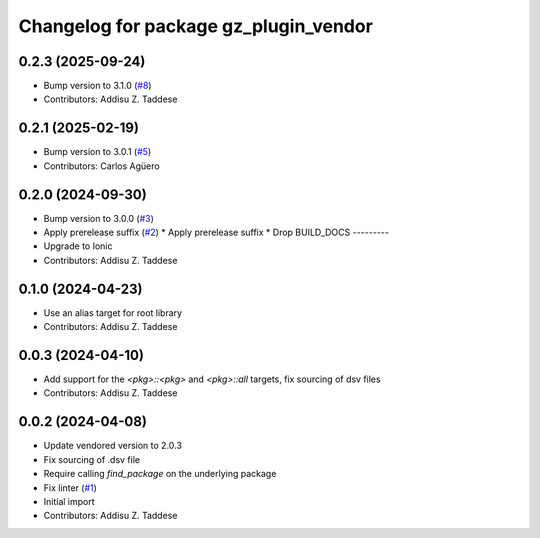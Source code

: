 ^^^^^^^^^^^^^^^^^^^^^^^^^^^^^^^^^^^^^^
Changelog for package gz_plugin_vendor
^^^^^^^^^^^^^^^^^^^^^^^^^^^^^^^^^^^^^^

0.2.3 (2025-09-24)
------------------
* Bump version to 3.1.0 (`#8 <https://github.com/gazebo-release/gz_plugin_vendor/issues/8>`_)
* Contributors: Addisu Z. Taddese

0.2.1 (2025-02-19)
------------------
* Bump version to 3.0.1 (`#5 <https://github.com/gazebo-release/gz_plugin_vendor/issues/5>`_)
* Contributors: Carlos Agüero

0.2.0 (2024-09-30)
------------------
* Bump version to 3.0.0 (`#3 <https://github.com/gazebo-release/gz_plugin_vendor/issues/3>`_)
* Apply prerelease suffix (`#2 <https://github.com/gazebo-release/gz_plugin_vendor/issues/2>`_)
  * Apply prerelease suffix
  * Drop BUILD_DOCS
  ---------
* Upgrade to Ionic
* Contributors: Addisu Z. Taddese

0.1.0 (2024-04-23)
------------------
* Use an alias target for root library
* Contributors: Addisu Z. Taddese

0.0.3 (2024-04-10)
------------------
* Add support for the `<pkg>::<pkg>` and `<pkg>::all` targets, fix sourcing of dsv files
* Contributors: Addisu Z. Taddese

0.0.2 (2024-04-08)
------------------
* Update vendored version to 2.0.3
* Fix sourcing of .dsv file
* Require calling `find_package` on the underlying package
* Fix linter (`#1 <https://github.com/gazebo-release/gz_plugin_vendor/issues/1>`_)
* Initial import
* Contributors: Addisu Z. Taddese

